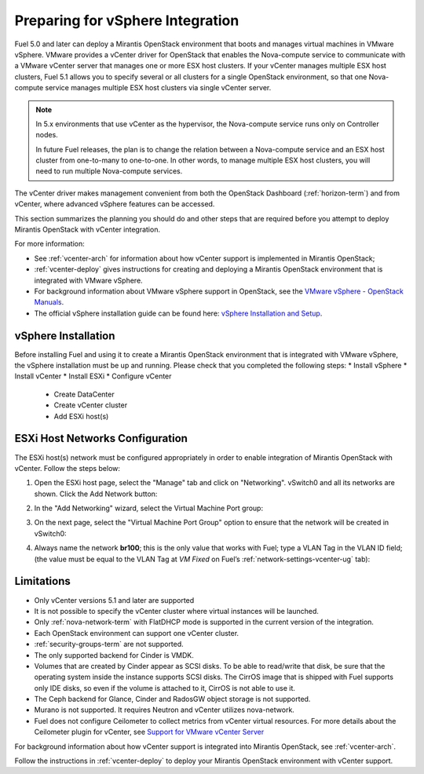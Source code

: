 
.. _vcenter-plan:

Preparing for vSphere Integration
=================================
Fuel 5.0 and later can deploy a Mirantis OpenStack environment
that boots and manages virtual machines in VMware vSphere.
VMware provides a vCenter driver for OpenStack
that enables the Nova-compute service to
communicate with a VMware vCenter server
that manages one or more ESX host clusters.
If your vCenter manages multiple ESX host clusters, Fuel 5.1 allows
you to specify several or all clusters for a single OpenStack environment,
so that one Nova-compute service manages
multiple ESX host clusters via single vCenter server.

.. note:: In 5.x environments that use vCenter as the hypervisor,
   the Nova-compute service runs only on Controller nodes.

   In future Fuel releases, the plan is to change
   the relation between a Nova-compute service and an ESX host cluster
   from one-to-many to one-to-one.
   In other words, to manage multiple ESX host clusters,
   you will need to run multiple Nova-compute services.

The vCenter driver makes management convenient
from both the OpenStack Dashboard (:ref:`horizon-term`)
and from vCenter,
where advanced vSphere features can be accessed.

This section summarizes the planning you should do
and other steps that are required
before you attempt to deploy Mirantis OpenStack
with vCenter integration.

For more information:

- See :ref:`vcenter-arch` for information about how vCenter support
  is implemented in Mirantis OpenStack;

- :ref:`vcenter-deploy` gives instructions for creating and deploying
  a Mirantis OpenStack environment that is integrated with VMware vSphere.

- For background information about VMware vSphere support in OpenStack,
  see the `VMware vSphere - OpenStack Manuals
  <http://docs.openstack.org/trunk/config-reference/content/vmware.html>`_.

- The official vSphere installation guide can be found here:
  `vSphere Installation and Setup
  <http://pubs.vmware.com/vsphere-55/index.jsp#com.vmware.vsphere.install.doc/GUID-7C9A1E23-7FCD-4295-9CB1-C932F2423C63.html>`_.


vSphere Installation
--------------------
Before installing Fuel and using it
to create a Mirantis OpenStack environment
that is integrated with VMware vSphere,
the vSphere installation must be up and running.
Please check that you completed the following steps:
* Install vSphere
* Install vCenter
* Install ESXi
* Configure vCenter

	* Create DataCenter
	* Create vCenter cluster
	* Add ESXi host(s)

.. raw:: pdf

   PageBreak

ESXi Host Networks Configuration
--------------------------------
The ESXi host(s) network must be configured appropriately
in order to enable integration of Mirantis OpenStack with vCenter.
Follow the steps below:

1. Open the ESXi host page,
   select the "Manage" tab and click on "Networking".
   vSwitch0 and all its networks are shown.
   Click the Add Network button:

.. image:: /_images/esx-manage-networks.png
  :width: 70%

2. In the "Add Networking" wizard, select the Virtual Machine Port group:

.. image:: /_images/esx-target-device.png
  :width: 70%

.. raw: pdf

   PageBreak

3. On the next page, select the "Virtual Machine Port Group" option
   to ensure that the network will be created in vSwitch0:

.. image:: /_images/esx-connection-type.png
  :width: 70%

4. Always name the network **br100**;
   this is the only value that works with Fuel;
   type a VLAN Tag in the VLAN ID field;
   (the value must be equal to the VLAN Tag at *VM Fixed*
   on Fuel’s :ref:`network-settings-vcenter-ug` tab):

.. image:: /_images/esx-connection-settings.png
  :width: 70%


Limitations
------------------------------
- Only vCenter versions 5.1 and later are supported
- It is not possible to specify the vCenter cluster
  where virtual instances will be launched.
- Only :ref:`nova-network-term` with FlatDHCP mode is supported
  in the current version of the integration.
- Each OpenStack environment can support one vCenter cluster.
- :ref:`security-groups-term` are not supported.
- The only supported backend for Cinder is VMDK.
- Volumes that are created by Cinder appear as SCSI disks. To be able
  to read/write that disk, be sure that the operating system inside
  the instance supports SCSI disks. The CirrOS image that is shipped with Fuel
  supports only IDE disks, so even if the volume is attached to it, CirrOS is
  not able to use it.
- The Ceph backend for Glance, Cinder and RadosGW object storage is not supported.
- Murano is not supported. It requires Neutron and vCenter utilizes nova-network.
- Fuel does not configure Ceilometer to collect metrics from vCenter virtual resources.
  For more details about the Ceilometer plugin for vCenter,
  see `Support for VMware vCenter Server
  <https://wiki.openstack.org/wiki/Ceilometer/blueprints/vmware-vcenter-server#Support_for_VMware_vCenter_Server>`_

For background information about how vCenter support
is integrated into Mirantis OpenStack, see :ref:`vcenter-arch`.

Follow the instructions in :ref:`vcenter-deploy`
to deploy your Mirantis OpenStack environment with vCenter support.
